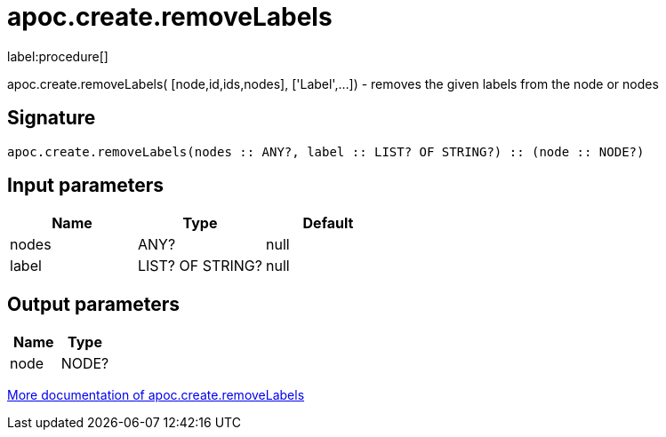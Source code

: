 ////
This file is generated by DocsTest, so don't change it!
////

= apoc.create.removeLabels
:description: This section contains reference documentation for the apoc.create.removeLabels procedure.

label:procedure[]

[.emphasis]
apoc.create.removeLabels( [node,id,ids,nodes], ['Label',...]) - removes the given labels from the node or nodes

== Signature

[source]
----
apoc.create.removeLabels(nodes :: ANY?, label :: LIST? OF STRING?) :: (node :: NODE?)
----

== Input parameters
[.procedures, opts=header]
|===
| Name | Type | Default 
|nodes|ANY?|null
|label|LIST? OF STRING?|null
|===

== Output parameters
[.procedures, opts=header]
|===
| Name | Type 
|node|NODE?
|===

xref::graph-updates/data-creation.adoc[More documentation of apoc.create.removeLabels,role=more information]


